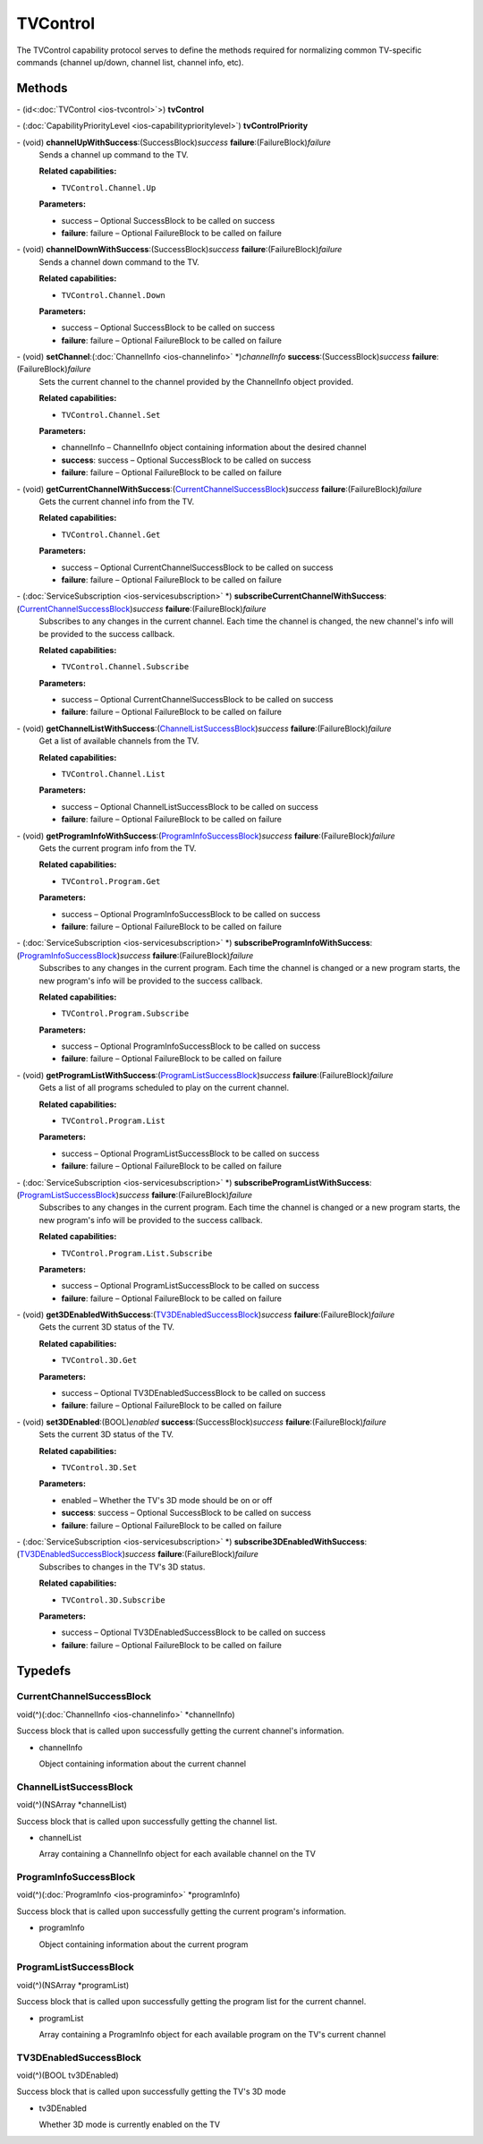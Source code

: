 TVControl
=========

The TVControl capability protocol serves to define the methods required
for normalizing common TV-specific commands (channel up/down, channel
list, channel info, etc).

Methods
-------

\- (id<:doc:`TVControl <ios-tvcontrol>`>) **tvControl**

\- (:doc:`CapabilityPriorityLevel <ios-capabilityprioritylevel>`) **tvControlPriority**

\- (void) **channelUpWithSuccess**:(SuccessBlock)\ *success* **failure**:(FailureBlock)\ *failure*
   Sends a channel up command to the TV.

   **Related capabilities:**

   -  ``TVControl.Channel.Up``

   **Parameters:**

   -  success – Optional SuccessBlock to be called on success

   -  **failure**: failure – Optional FailureBlock to be called on failure

\- (void) **channelDownWithSuccess**:(SuccessBlock)\ *success* **failure**:(FailureBlock)\ *failure*
   Sends a channel down command to the TV.

   **Related capabilities:**

   -  ``TVControl.Channel.Down``

   **Parameters:**

   -  success – Optional SuccessBlock to be called on success

   -  **failure**: failure – Optional FailureBlock to be called on failure

\- (void) **setChannel**:(:doc:`ChannelInfo <ios-channelinfo>` \*)\ *channelInfo* **success**:(SuccessBlock)\ *success* **failure**:(FailureBlock)\ *failure*
   Sets the current channel to the channel provided by the ChannelInfo
   object provided.

   **Related capabilities:**

   -  ``TVControl.Channel.Set``

   **Parameters:**

   -  channelInfo – ChannelInfo object containing information about the desired
      channel

   -  **success**: success – Optional SuccessBlock to be called on success

   -  **failure**: failure – Optional FailureBlock to be called on failure

\- (void) **getCurrentChannelWithSuccess**:(`CurrentChannelSuccessBlock <#currentchannelsuccessblock>`__)\ *success* **failure**:(FailureBlock)\ *failure*
   Gets the current channel info from the TV.

   **Related capabilities:**

   -  ``TVControl.Channel.Get``

   **Parameters:**

   -  success – Optional CurrentChannelSuccessBlock to be called on success

   -  **failure**: failure – Optional FailureBlock to be called on failure

\- (:doc:`ServiceSubscription <ios-servicesubscription>` \*) **subscribeCurrentChannelWithSuccess**:(`CurrentChannelSuccessBlock <#currentchannelsuccessblock>`__)\ *success* **failure**:(FailureBlock)\ *failure*
   Subscribes to any changes in the current channel. Each time the
   channel is changed, the new channel's info will be provided to the
   success callback.

   **Related capabilities:**

   -  ``TVControl.Channel.Subscribe``

   **Parameters:**

   -  success – Optional CurrentChannelSuccessBlock to be called on success

   -  **failure**: failure – Optional FailureBlock to be called on failure

\- (void) **getChannelListWithSuccess**:(`ChannelListSuccessBlock <#channellistsuccessblock>`__)\ *success* **failure**:(FailureBlock)\ *failure*
   Get a list of available channels from the TV.

   **Related capabilities:**

   -  ``TVControl.Channel.List``

   **Parameters:**

   -  success – Optional ChannelListSuccessBlock to be called on success

   -  **failure**: failure – Optional FailureBlock to be called on failure

\- (void) **getProgramInfoWithSuccess**:(`ProgramInfoSuccessBlock <#programinfosuccessblock>`__)\ *success* **failure**:(FailureBlock)\ *failure*
   Gets the current program info from the TV.

   **Related capabilities:**

   -  ``TVControl.Program.Get``

   **Parameters:**

   -  success – Optional ProgramInfoSuccessBlock to be called on success

   -  **failure**: failure – Optional FailureBlock to be called on failure

\- (:doc:`ServiceSubscription <ios-servicesubscription>` \*) **subscribeProgramInfoWithSuccess**:(`ProgramInfoSuccessBlock <#programinfosuccessblock>`__)\ *success* **failure**:(FailureBlock)\ *failure*
   Subscribes to any changes in the current program. Each time the
   channel is changed or a new program starts, the new program's info
   will be provided to the success callback.

   **Related capabilities:**

   -  ``TVControl.Program.Subscribe``

   **Parameters:**

   -  success – Optional ProgramInfoSuccessBlock to be called on success

   -  **failure**: failure – Optional FailureBlock to be called on failure

\- (void) **getProgramListWithSuccess**:(`ProgramListSuccessBlock <#programlistsuccessblock>`__)\ *success* **failure**:(FailureBlock)\ *failure*
   Gets a list of all programs scheduled to play on the current channel.

   **Related capabilities:**

   -  ``TVControl.Program.List``

   **Parameters:**

   -  success – Optional ProgramListSuccessBlock to be called on success

   -  **failure**: failure – Optional FailureBlock to be called on failure

\- (:doc:`ServiceSubscription <ios-servicesubscription>` \*) **subscribeProgramListWithSuccess**:(`ProgramListSuccessBlock <#programlistsuccessblock>`__)\ *success* **failure**:(FailureBlock)\ *failure*
   Subscribes to any changes in the current program. Each time the
   channel is changed or a new program starts, the new program's info
   will be provided to the success callback.

   **Related capabilities:**

   -  ``TVControl.Program.List.Subscribe``

   **Parameters:**

   -  success – Optional ProgramListSuccessBlock to be called on success

   -  **failure**: failure – Optional FailureBlock to be called on failure

\- (void) **get3DEnabledWithSuccess**:(`TV3DEnabledSuccessBlock <#tv3denabledsuccessblock>`__)\ *success* **failure**:(FailureBlock)\ *failure*
   Gets the current 3D status of the TV.

   **Related capabilities:**

   -  ``TVControl.3D.Get``

   **Parameters:**

   -  success – Optional TV3DEnabledSuccessBlock to be called on success

   -  **failure**: failure – Optional FailureBlock to be called on failure

\- (void) **set3DEnabled**:(BOOL)\ *enabled* **success**:(SuccessBlock)\ *success* **failure**:(FailureBlock)\ *failure*
   Sets the current 3D status of the TV.

   **Related capabilities:**

   -  ``TVControl.3D.Set``

   **Parameters:**

   -  enabled – Whether the TV's 3D mode should be on or off

   -  **success**: success – Optional SuccessBlock to be called on success

   -  **failure**: failure – Optional FailureBlock to be called on failure

\- (:doc:`ServiceSubscription <ios-servicesubscription>` \*) **subscribe3DEnabledWithSuccess**:(`TV3DEnabledSuccessBlock <#tv3denabledsuccessblock>`__)\ *success* **failure**:(FailureBlock)\ *failure*
   Subscribes to changes in the TV's 3D status.

   **Related capabilities:**

   -  ``TVControl.3D.Subscribe``

   **Parameters:**

   -  success – Optional TV3DEnabledSuccessBlock to be called on success

   -  **failure**: failure – Optional FailureBlock to be called on failure

Typedefs
--------

CurrentChannelSuccessBlock
~~~~~~~~~~~~~~~~~~~~~~~~~~

void(^)(:doc:`ChannelInfo <ios-channelinfo>` \*channelInfo)

Success block that is called upon successfully getting the current
channel's information.

-  channelInfo

   Object containing information about the current channel

ChannelListSuccessBlock
~~~~~~~~~~~~~~~~~~~~~~~

void(^)(NSArray \*channelList)

Success block that is called upon successfully getting the channel list.

-  channelList

   Array containing a ChannelInfo object for each available channel on
   the TV

ProgramInfoSuccessBlock
~~~~~~~~~~~~~~~~~~~~~~~

void(^)(:doc:`ProgramInfo <ios-programinfo>` \*programInfo)

Success block that is called upon successfully getting the current
program's information.

-  programInfo

   Object containing information about the current program

ProgramListSuccessBlock
~~~~~~~~~~~~~~~~~~~~~~~

void(^)(NSArray \*programList)

Success block that is called upon successfully getting the program list
for the current channel.

-  programList

   Array containing a ProgramInfo object for each available program on
   the TV's current channel

TV3DEnabledSuccessBlock
~~~~~~~~~~~~~~~~~~~~~~~

void(^)(BOOL tv3DEnabled)

Success block that is called upon successfully getting the TV's 3D mode

-  tv3DEnabled

   Whether 3D mode is currently enabled on the TV
